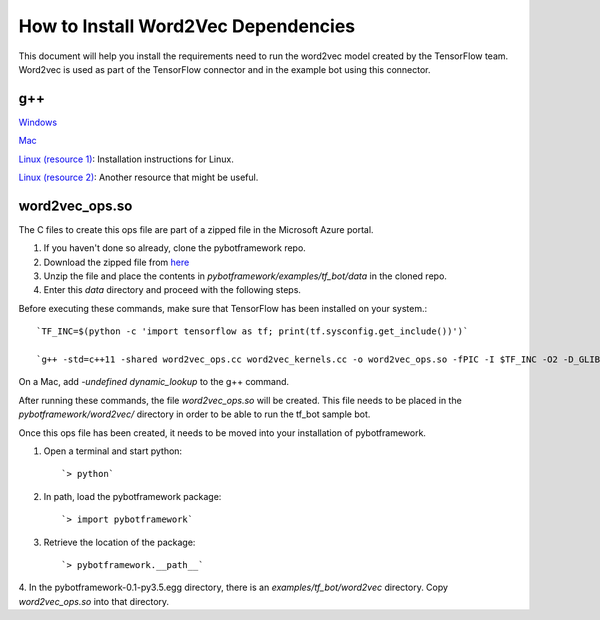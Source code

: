 ************************************
How to Install Word2Vec Dependencies
************************************

This document will help you install the requirements need to run the word2vec model created by the TensorFlow team.
Word2vec is used as part of the TensorFlow connector and in the example bot using this connector.

g++
###

`Windows <http://mingw-w64.org/doku.php/download/mingw-builds): Installing instructions for Windows.>`_


`Mac <http://cs.millersville.edu/~gzoppetti/InstallingGccMac.html): Installation instructions for Mac.>`_


`Linux (resource 1) <https://help.ubuntu.com/community/InstallingCompilers>`_: Installation instructions
for Linux.

`Linux (resource 2) <https://gcc.gnu.org/wiki/InstallingGCC)>`_: Another resource that might be useful.


word2vec_ops.so
###############
The C files to create this ops file are part of a zipped file in the Microsoft Azure portal.

1. If you haven't done so already, clone the pybotframework repo.

2. Download the zipped file from `here <https://odsc2017.blob.core.windows.net/models/tensorflow_tutorial_data.zip>`_

3. Unzip the file and place the contents in `pybotframework/examples/tf_bot/data` in the cloned repo.

4. Enter this `data` directory and proceed with the following steps.


Before executing these commands, make sure that TensorFlow has been installed on your system.::

    `TF_INC=$(python -c 'import tensorflow as tf; print(tf.sysconfig.get_include())')`

    `g++ -std=c++11 -shared word2vec_ops.cc word2vec_kernels.cc -o word2vec_ops.so -fPIC -I $TF_INC -O2 -D_GLIBCXX_USE_CXX11_ABI=0`

On a Mac, add `-undefined dynamic_lookup` to the g++ command.

After running these commands, the file `word2vec_ops.so` will be created. This file needs to be placed in the
`pybotframework/word2vec/` directory in order to be able to run the tf_bot sample bot.


Once this ops file has been created, it needs to be moved into your installation of pybotframework.

1. Open a terminal and start python::

    `> python`
2. In path, load the pybotframework package::

    `> import pybotframework`
3. Retrieve the location of the package::

    `> pybotframework.__path__`

4. In the pybotframework-0.1-py3.5.egg directory, there is an `examples/tf_bot/word2vec` directory. Copy
`word2vec_ops.so` into that directory.
